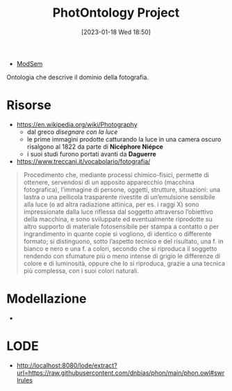 :PROPERTIES:
:ID:       4d6146ac-92b1-4936-b239-7f77c1c34de0
:END:
#+title: PhotOntology Project
#+date: [2023-01-18 Wed 18:50]
#+filetags: project
- [[id:803f5b09-941a-4cf4-84ca-9e8c537ef453][ModSem]]

Ontologia che descrive il dominio della fotografia.

* Risorse
- https://en.wikipedia.org/wiki/Photography
  - dal greco /disegnare con la luce/
  - le prime immagini prodotte catturando la luce in una camera oscuro risalgono al 1822 da parte di *Nicéphore Niépce*
  - i suoi studi furono portati avanti da *Daguerre*
- https://www.treccani.it/vocabolario/fotografia/

#+begin_quote
Procedimento che, mediante processi chimico-fisici, permette di ottenere, servendosi di un apposito apparecchio (macchina fotografica), l’immagine di persone, oggetti, strutture, situazioni: una lastra o una pellicola trasparente rivestite di un’emulsione sensibile alla luce (o ad altra radiazione attinica, per es. i raggi X) sono impressionate dalla luce riflessa dal soggetto attraverso l’obiettivo della macchina, e sono sviluppate ed eventualmente riprodotte su altro supporto di materiale fotosensibile per stampa a contatto o per ingrandimento in quante copie si vogliono, di identico o differente formato; si distinguono, sotto l’aspetto tecnico e del risultato, una f. in bianco e nero e una f. a colori, secondo che si riproduca il soggetto rendendo con sfumature più o meno intense di grigio le differenze di colore e di luminosità, oppure che lo si riproduca, grazie a una tecnica più complessa, con i suoi colori naturali.
#+end_quote

* Modellazione
-
* LODE
- http://localhost:8080/lode/extract?url=https://raw.githubusercontent.com/dnbias/phon/main/phon.owl#swrlrules

